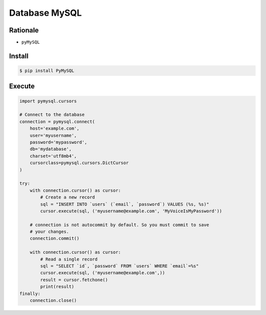 Database MySQL
==============

Rationale
---------
* ``pyMySQL``


Install
-------
.. code-block:: console

    $ pip install PyMySQL

Execute
-------
.. code-block:: python

    import pymysql.cursors

    # Connect to the database
    connection = pymysql.connect(
        host='example.com',
        user='myusername',
        password='mypassword',
        db='mydatabase',
        charset='utf8mb4',
        cursorclass=pymysql.cursors.DictCursor
    )

    try:
        with connection.cursor() as cursor:
            # Create a new record
            sql = "INSERT INTO `users` (`email`, `password`) VALUES (%s, %s)"
            cursor.execute(sql, ('myusername@example.com', 'MyVoiceIsMyPassword'))

        # connection is not autocommit by default. So you must commit to save
        # your changes.
        connection.commit()

        with connection.cursor() as cursor:
            # Read a single record
            sql = "SELECT `id`, `password` FROM `users` WHERE `email`=%s"
            cursor.execute(sql, ('myusername@example.com',))
            result = cursor.fetchone()
            print(result)
    finally:
        connection.close()

